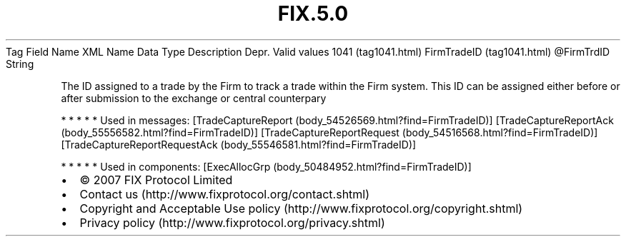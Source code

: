 .TH FIX.5.0 "" "" "Tag #1041"
Tag
Field Name
XML Name
Data Type
Description
Depr.
Valid values
1041 (tag1041.html)
FirmTradeID (tag1041.html)
\@FirmTrdID
String
.PP
The ID assigned to a trade by the Firm to track a trade within the
Firm system. This ID can be assigned either before or after
submission to the exchange or central counterpary
.PP
   *   *   *   *   *
Used in messages:
[TradeCaptureReport (body_54526569.html?find=FirmTradeID)]
[TradeCaptureReportAck (body_55556582.html?find=FirmTradeID)]
[TradeCaptureReportRequest (body_54516568.html?find=FirmTradeID)]
[TradeCaptureReportRequestAck (body_55546581.html?find=FirmTradeID)]
.PP
   *   *   *   *   *
Used in components:
[ExecAllocGrp (body_50484952.html?find=FirmTradeID)]

.PD 0
.P
.PD

.PP
.PP
.IP \[bu] 2
© 2007 FIX Protocol Limited
.IP \[bu] 2
Contact us (http://www.fixprotocol.org/contact.shtml)
.IP \[bu] 2
Copyright and Acceptable Use policy (http://www.fixprotocol.org/copyright.shtml)
.IP \[bu] 2
Privacy policy (http://www.fixprotocol.org/privacy.shtml)
